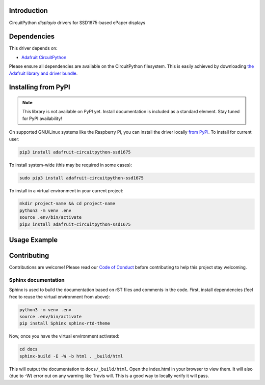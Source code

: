 Introduction
============

.. image:: https://readthedocs.org/projects/adafruit-circuitpython-ssd1675/badge/?version=latest
    :target: https://circuitpython.readthedocs.io/projects/ssd1675/en/latest/
    :alt: Documentation Status

.. image:: https://img.shields.io/discord/327254708534116352.svg
    :target: https://discord.gg/nBQh6qu
    :alt: Discord

.. image:: https://travis-ci.com/adafruit/Adafruit_CircuitPython_SSD1675.svg?branch=master
    :target: https://travis-ci.com/adafruit/Adafruit_CircuitPython_SSD1675
    :alt: Build Status

CircuitPython `displayio` drivers for SSD1675-based ePaper displays


Dependencies
=============
This driver depends on:

* `Adafruit CircuitPython <https://github.com/adafruit/circuitpython>`_

Please ensure all dependencies are available on the CircuitPython filesystem.
This is easily achieved by downloading
`the Adafruit library and driver bundle <https://github.com/adafruit/Adafruit_CircuitPython_Bundle>`_.

Installing from PyPI
=====================
.. note:: This library is not available on PyPI yet. Install documentation is included
   as a standard element. Stay tuned for PyPI availability!

On supported GNU/Linux systems like the Raspberry Pi, you can install the driver locally `from
PyPI <https://pypi.org/project/adafruit-circuitpython-ssd1675/>`_. To install for current user:

.. code-block:: shell

    pip3 install adafruit-circuitpython-ssd1675

To install system-wide (this may be required in some cases):

.. code-block:: shell

    sudo pip3 install adafruit-circuitpython-ssd1675

To install in a virtual environment in your current project:

.. code-block:: shell

    mkdir project-name && cd project-name
    python3 -m venv .env
    source .env/bin/activate
    pip3 install adafruit-circuitpython-ssd1675

Usage Example
=============

.. code-block:: python
    """Simple test script for 2.13" 250x122 black and white featherwing.

    Supported products:
      * Adafruit 2.13" Black and White FeatherWing
        * https://www.adafruit.com/product/4195
      """

    import time
    import board
    import busio
    import displayio
    import adafruit_ssd1675

    displayio.release_displays()

    epd_cs = board.D9
    epd_dc = board.D10

    display_bus = displayio.FourWire(board.SPI(), command=epd_dc, chip_select=epd_cs, baudrate=1000000)
    time.sleep(1)

    display = adafruit_ssd1675.SSD1675(display_bus, width=250, height=122, rotation=90)

    g = displayio.Group()

    f = open("/display-ruler.bmp", "rb")

    pic = displayio.OnDiskBitmap(f)
    t = displayio.TileGrid(pic, pixel_shader=displayio.ColorConverter())
    g.append(t)

    display.show(g)

    display.refresh()

    print("refreshed")

    time.sleep(120)

Contributing
============

Contributions are welcome! Please read our `Code of Conduct
<https://github.com/adafruit/Adafruit_CircuitPython_SSD1675/blob/master/CODE_OF_CONDUCT.md>`_
before contributing to help this project stay welcoming.

Sphinx documentation
-----------------------

Sphinx is used to build the documentation based on rST files and comments in the code. First,
install dependencies (feel free to reuse the virtual environment from above):

.. code-block:: shell

    python3 -m venv .env
    source .env/bin/activate
    pip install Sphinx sphinx-rtd-theme

Now, once you have the virtual environment activated:

.. code-block:: shell

    cd docs
    sphinx-build -E -W -b html . _build/html

This will output the documentation to ``docs/_build/html``. Open the index.html in your browser to
view them. It will also (due to -W) error out on any warning like Travis will. This is a good way to
locally verify it will pass.
